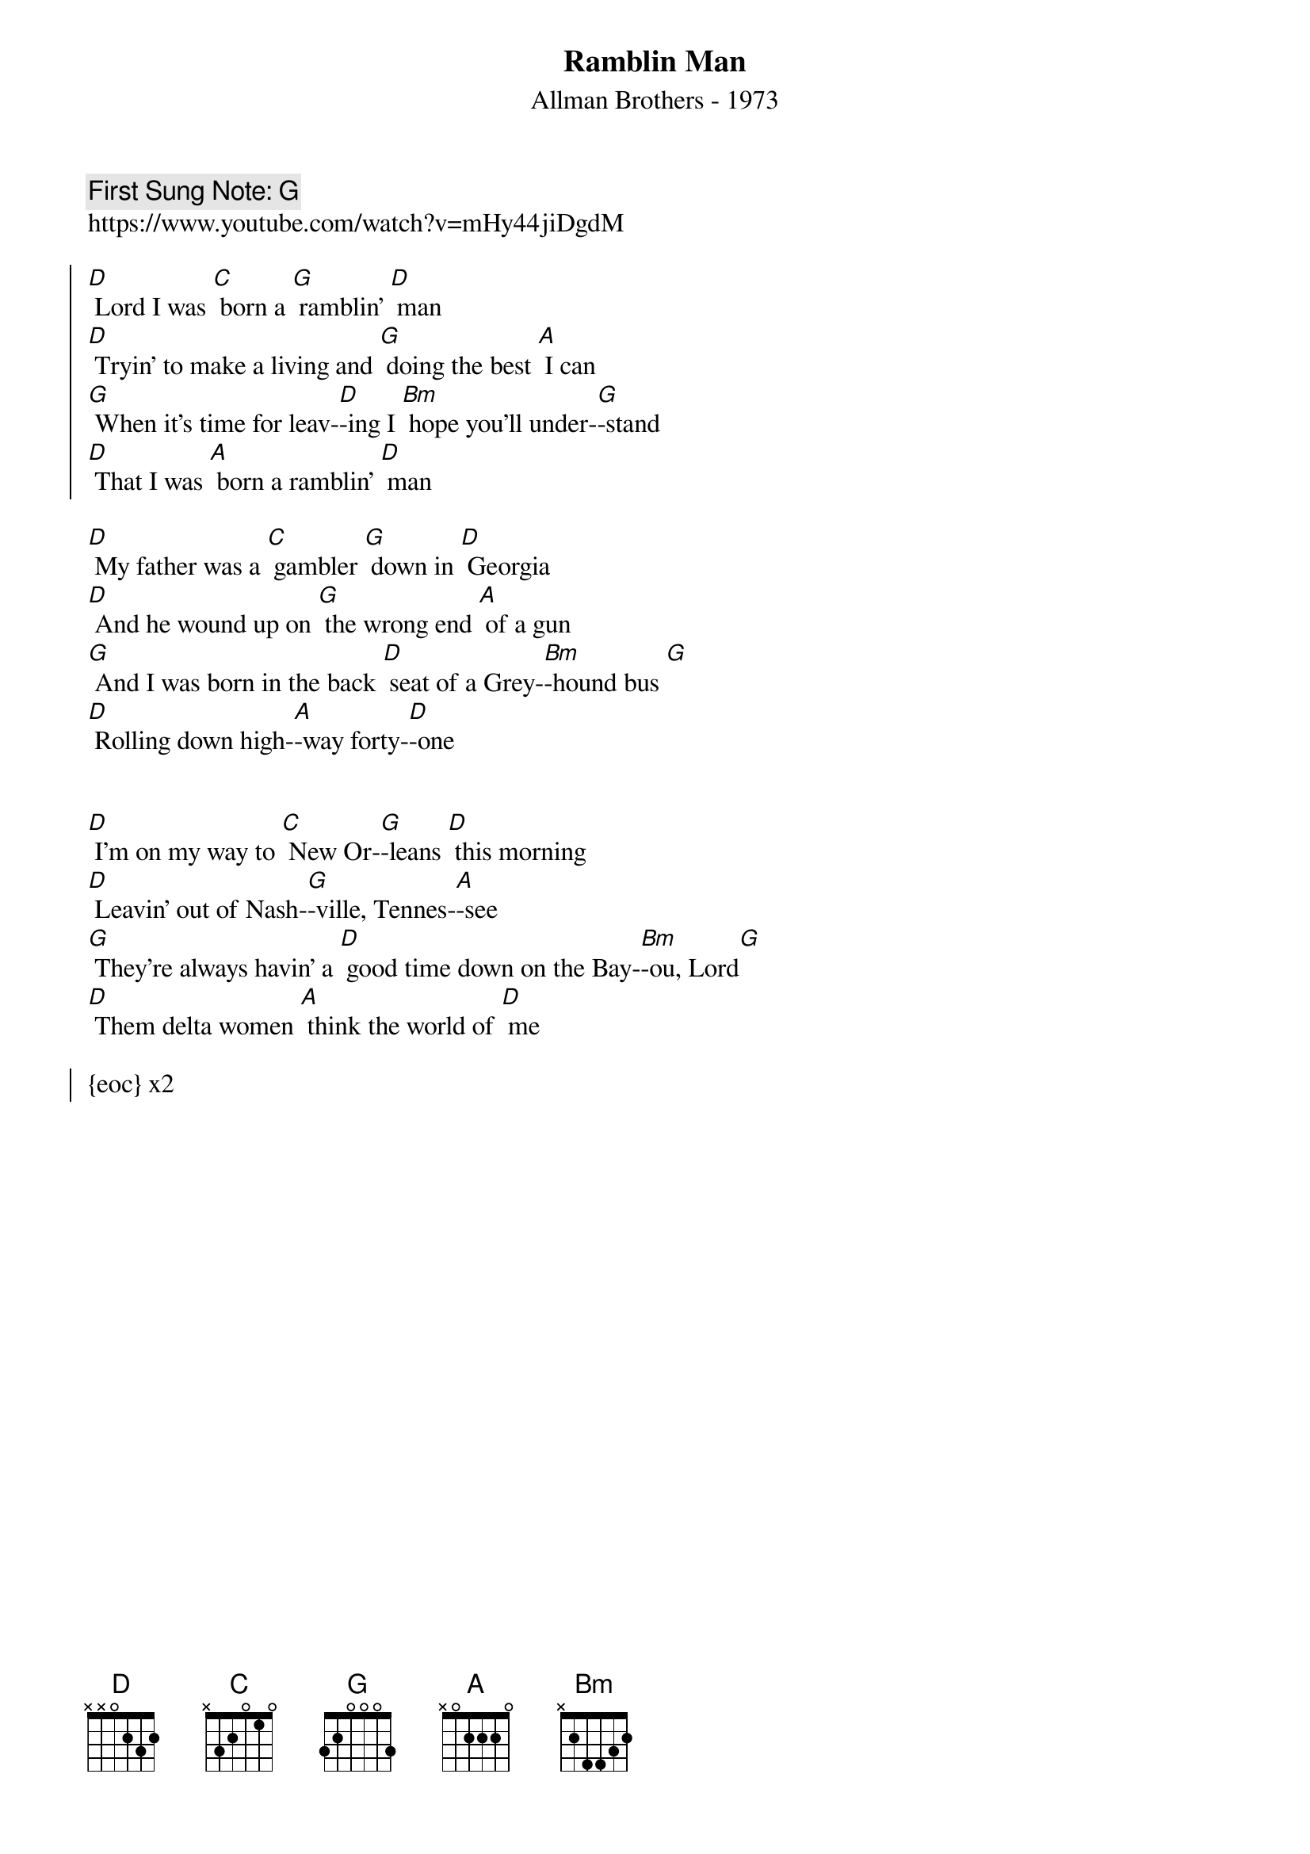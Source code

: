 {t:Ramblin Man}
{st: Allman Brothers - 1973}
{key: C}
{duration:120}
{time:4/4}
{tempo:100}
{book: Q119}
{keywords:ROCK}
{c: First Sung Note: G }                         
https://www.youtube.com/watch?v=mHy44jiDgdM

{soc}
[D] Lord I was [C] born a [G] ramblin' [D] man
[D] Tryin' to make a living and [G] doing the best [A] I can
[G] When it's time for leav-[D]-ing I [Bm] hope you'll under-[G]-stand
[D] That I was [A] born a ramblin' [D] man
{eoc}

[D] My father was a [C] gambler [G] down in [D] Georgia
[D] And he wound up on [G] the wrong end [A] of a gun
[G] And I was born in the back [D] seat of a Grey-[Bm]-hound bus [G]
[D] Rolling down high-[A]-way forty-[D]-one

{soc}
{eoc}

[D] I'm on my way to [C] New Or-[G]-leans [D] this morning
[D] Leavin' out of Nash-[G]-ville, Tennes-[A]-see
[G] They're always havin' a [D] good time down on the Bay-[Bm]-ou, Lord[G] 
[D] Them delta women [A] think the world of [D] me

{soc}
{eoc} x2

